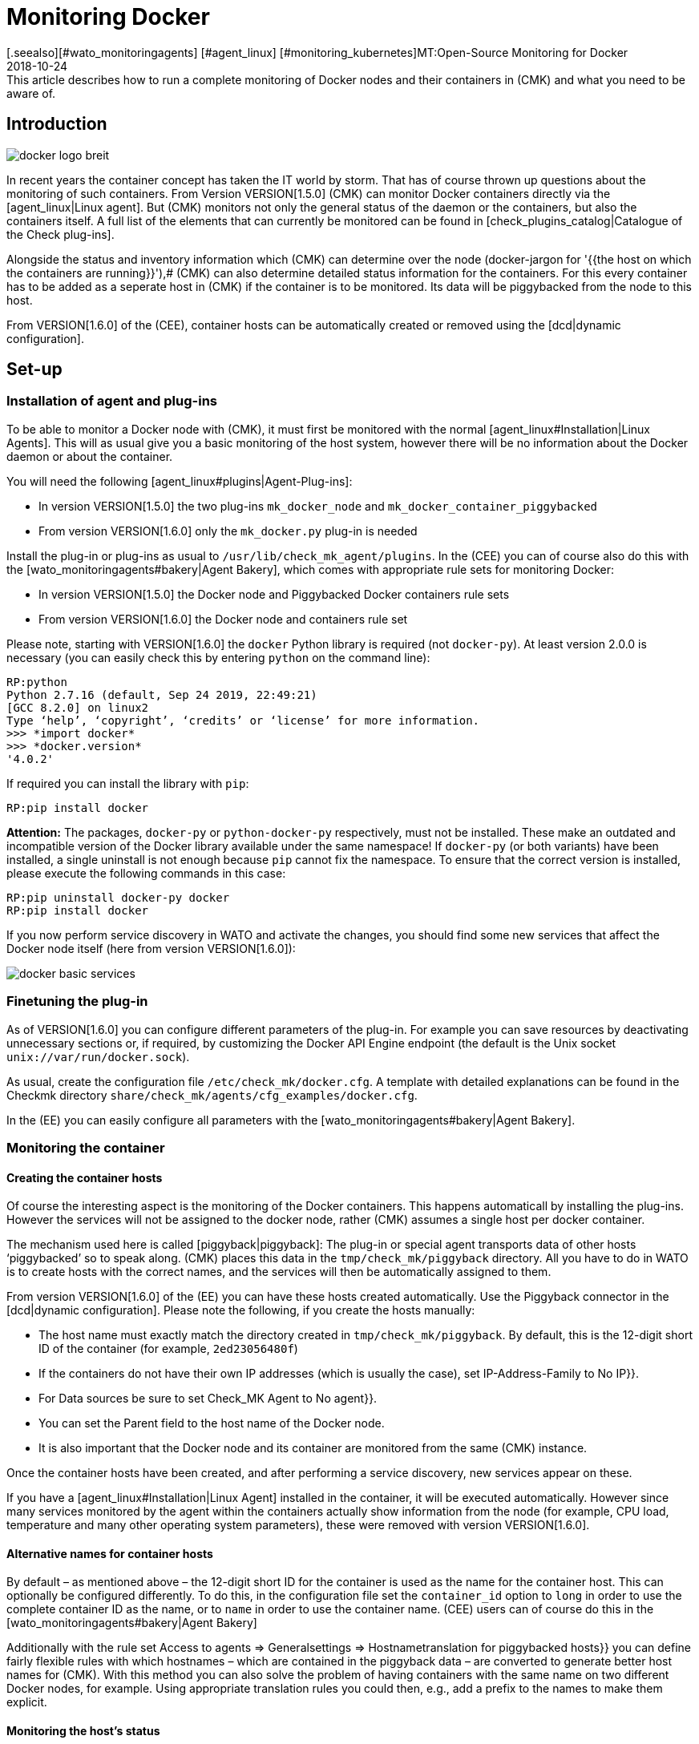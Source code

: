 = Monitoring Docker
:revdate: 2018-10-24
[.seealso][#wato_monitoringagents] [#agent_linux] [#monitoring_kubernetes]MT:Open-Source Monitoring for Docker
MD:This article describes how to run a complete monitoring of Docker nodes and their containers in (CMK) and what you need to be aware of.

== Introduction

image::bilder/docker_logo_breit.png[align=float,left]

In recent years the container concept has taken the IT world by storm.
That has of course thrown up questions about the monitoring of such containers.
From Version VERSION[1.5.0] (CMK) can monitor Docker containers directly
via the [agent_linux|Linux agent]. But (CMK) monitors not only the
general status of the daemon or the containers,  but also the containers itself.
A full list of the elements that can currently be monitored can
be found in [check_plugins_catalog|Catalogue of the Check plug-ins].

Alongside the status and inventory information which (CMK) can determine over the
node (docker-jargon for '{{the host on which the containers are running}}'),# (CMK)
can also determine detailed status information for the containers.
For this every container has to be added as a seperate host in (CMK) if
the container is to be monitored. Its data will be piggybacked from the node to this host.

From VERSION[1.6.0] of the (CEE), container hosts can be automatically
created or removed using the [dcd|dynamic configuration].

== Set-up

=== Installation of agent and plug-ins

To be able to monitor a Docker node with (CMK),
it must first be monitored with the normal [agent_linux#Installation|Linux Agents].
This will as usual give you a basic monitoring of the host system,
however there will be no information about the Docker daemon or about the container.

You will need the following [agent_linux#plugins|Agent-Plug-ins]:

* In version VERSION[1.5.0] the two plug-ins `mk_docker_node` and `mk_docker_container_piggybacked`
* From version VERSION[1.6.0] only the `mk_docker.py` plug-in is needed

Install the plug-in or plug-ins as usual to `/usr/lib/check_mk_agent/plugins`.
In the (CEE) you can of course also do this with the [wato_monitoringagents#bakery|Agent Bakery],
which comes with appropriate rule sets for monitoring Docker:

* In version VERSION[1.5.0] the [.guihints]#Docker node# and [.guihints]#Piggybacked Docker containers# rule sets
* From version VERSION[1.6.0] the [.guihints]#Docker node and containers# rule set

Please note, starting with VERSION[1.6.0] the `docker` Python library is required
(not `docker-py`). At least version 2.0.0 is necessary (you can easily check this by entering `python` on the command line):

[source,bash]
----
RP:python
Python 2.7.16 (default, Sep 24 2019, 22:49:21)
[GCC 8.2.0] on linux2
Type ‘help’, ‘copyright’, ‘credits’ or ‘license’ for more information.
>>> *import docker*
>>> *docker.version*
'4.0.2'
----

If required you can install the library with `pip`:
[source,bash]
----
RP:pip install docker
----

*Attention:* The packages, `docker-py` or `python-docker-py` respectively, must not be installed.
These make an outdated and incompatible version of the Docker library available under the same namespace!
If `docker-py` (or both variants) have been installed,
a single uninstall is not enough because `pip` cannot fix the namespace.
To ensure that the correct version is installed, please execute the following commands in this case:

[source,bash]
----
RP:pip uninstall docker-py docker
RP:pip install docker
----

If you now perform service discovery in WATO and activate the changes,
you should find some new services that affect the Docker node itself (here from version VERSION[1.6.0]):

image::bilder/docker_basic_services.png[align=border]


=== Finetuning the plug-in

As of VERSION[1.6.0] you can configure different parameters of the plug-in.
For example you can save resources by deactivating unnecessary sections or, if required,
by customizing the Docker API Engine endpoint (the default is the Unix socket `unix://var/run/docker.sock`).

As usual, create the configuration file `/etc/check_mk/docker.cfg`. A template with detailed
explanations can be found in the Checkmk directory `share/check_mk/agents/cfg_examples/docker.cfg`.

In the (EE) you can easily configure all parameters with the [wato_monitoringagents#bakery|Agent Bakery].



=== Monitoring the container

==== Creating the container hosts

Of course the interesting aspect is the monitoring of the Docker containers.
This happens automaticall by installing the plug-ins. However the services will not be assigned to the docker node,
rather (CMK) assumes a single host per docker container.

The mechanism used here is called [piggyback|piggyback]:
The plug-in or special agent transports data of other hosts ‘piggybacked’ so to speak
along. (CMK) places this data in the `tmp/check_mk/piggyback` directory.
All you have to do in WATO is to create hosts with the correct names, and the services will then be automatically assigned to them.

From version VERSION[1.6.0] of the (EE) you can have these hosts created automatically.
Use the [.guihints]#Piggyback# connector in the [dcd|dynamic configuration].
Please note the following, if you create the hosts manually:

* The host name must exactly match the directory created in `tmp/check_mk/piggyback`. By default, this is the 12-digit short ID of the container (for example, `2ed23056480f`)
* If the containers do not have their own IP addresses (which is usually the case), set [.guihints]#IP-Address-Family# to [.guihints]#No IP}}.# 
* For [.guihints]#Data sources# be sure to set [.guihints]#Check_MK Agent# to [.guihints]#No agent}}.# 
* You can set the [.guihints]#Parent# field to the host name of the Docker node.
* It is also important that the Docker node and its container are monitored from the same (CMK) instance.

Once the container hosts have been created, and after performing a service discovery,
new services appear on these.

If you have a [agent_linux#Installation|Linux Agent] installed in the container,
it will be executed automatically. However since many services monitored by the agent within the
containers actually show information from the node (for example, CPU load, temperature
and many other operating system parameters), these were removed with version VERSION[1.6.0].


==== Alternative names for container hosts

By default – as mentioned above – the 12-digit short ID for the container is used as the name for the container host.
This can optionally be configured differently. To do this, in the configuration file
set the `container_id` option to `long` in order to use the complete container ID as the name,
or to `name` in order to use the container name.
(CEE) users can of course do this in the [wato_monitoringagents#bakery|Agent Bakery]

Additionally with the rule set [.guihints]#Access to agents => Generalsettings => Hostnametranslation for piggybacked hosts}}# 
you can define fairly flexible rules with which hostnames – which are
contained in the piggyback data – are converted to generate better host names for (CMK).
With this method you can also solve the problem of having containers with the same name on two
different Docker nodes, for example.
Using appropriate translation rules you could then, e.g., add a prefix to the names to make them explicit.

==== Monitoring the host's status

Since a container's [monitoring_basics#hosts|host status] cannot really be
verified using [cmc_differences#smartping|TCP-Packets or ICMP],
this must be determined in another way.
The [.guihints]#Docker container status# service facilitates this – in any case it checks
whether or not the container is running, and can thus be used as a secure tool
for detecting the host's status. Define a rule in the [.guihints]#Host Check Command# rule set
for this purpose, and set the [.guihints]#Use the status of the service# option to the
mentioned service.
Don't forget to set the conditions so that only containers are affected.
In our example all containers are located in a folder with the same name:

image::bilder/docker_container_hoststatus.png[align=center]

==== Operating the agent directly in the container

To monitor details in the container itself (e.g., running processes, databases, log files, etc.),
it is necessary that the (CMK) agent in the container itself is executed.
This is especially true for the roll out of agent plug-ins.
If you do not have an agent installed in the container, up to version VERSION[1.5.0] of (CMK) an agent will be
automatically executed in the container by the agent installed on the node as soon as you monitor the node with (CMK).

Since this method has proven to be not very performant, from version VERSION[1.6.0] it is necessary to
use the normal (CMK) agent installed directly in the container to get a more detailed monitoring of the container.
The three plug-ins, `mem`, `cpu` and `diskstat` (Disk I/O) work without an
agent in the container and are calculated by the (CMK) agent on the node itself.

Especially for self-created Docker images you might want to roll out the agent itself into the container.
In this case the data is no longer calculated – as described above – by the agent of the Docker node.
Instead of this a separate agent runs in each container.
Calling this agent will still be bundled in a piggyback procedure via the Docker node however.

However the agent installed in the container only works if all necessary commands are also present in the container.
Especially with minimally-built containers based on Alpine Linux it could very well be that elemental things such as bash are not present.
In such a situation you should monitor the container from the Docker node.

The use of the [.guihints]#Host Check Command# rule set will in this case only be required if
the container is not pingable – but it will otherwise function exactly as described above.

== Diagnostic options

=== Diagnosis of a Docker node

Should the setup not be successful, there are a number of options for analysing the problem.
The (CMK)-Agent supports Docker monitoring from Version VERSION[1.5.0].
Verify therefore that an agent with at least this or a later version is installed on the host.

If the version of the agent on the host is high enough, next check if the data is
present in the output. The output can be downloaded as text data using the
[.guihints]#Download agent output# option of the Host Dropdown menu in the GUI:

image::bilder/docker_node_dropdown.png[align=center,width=55%]

Alternatively, you could search the Agent-Cache directly. For clarity the output
in the following example is abreviated to the output for the node:

[source,bash]
----
OM:strings tmp/check_mk/cache/mydockerhost | grep "&lt&lt&ltdocker"
<<<docker_node_info>>>
<<<docker_node_disk_usage:sep(44)>>>
<<<docker_node_images>>>
<<<docker_node_network:sep(0)>>>
----


If the sections are not shown here, the Docker installation will not be recognised.
In version VERSION[1.5.0] the following command is used for the [.guihints]#Docker node info# service.
This command must be executable in exactly this form on the host system.
If necessary, check your Docker installation:

[source,bash]
----
RP:docker info 2>&1
----

=== Diagnosis for a container host

If the container host receives no data, or respectively, no services are detected,
first check if piggyback data is available for this host.
The host's name must be identical to the ID of the container.
Alternatively, using the [.guihints]#hostname translation for piggybacked hosts# rule set
you can also perform a mapping manually.
Here, however, only the [.guihints]#Explicit hostname mapping# option is available:

image::bilder/docker_container_namemapping.png[align=center,width=70%]

To verify whether piggyback data will be created for an ID, you can
check the following directory:

[source,bash]
----
OM:ls -l tmp/check_mk/piggyback/
76adfc5a7794  f0bced2c8c96  bf9b3b853834
----


== Host labels

From version VERSION[1.6.0] of (CMK) there are so-called [labels|host labels].
The redesigned Docker monitoring automatically sets the three labels `cmk/docker_image`,
`cmk/docker_image_name` and ` cmk/docker_image_version`.
You can use these labels, e.g. in conditions for your [wato_rules|rules], to make your monitoring configuration
dependent on the image used in a container.

== Files and directories

[cols=30, options="header"]
|===


|Path
|Function


|`tmp/check_mk/piggyback/`
|WATO stores the piggyback data here. For each host a subfolder with the host's
name will be generated. This contains a text file with the host's data.
The filename is the host that supplied the data.


|`tmp/check_mk/cache/`
|Here the most recent agent output from all hosts is saved temporarily.
The contents of a host's file is identical to that from the
`cmk -d myserver123` command.

|===
